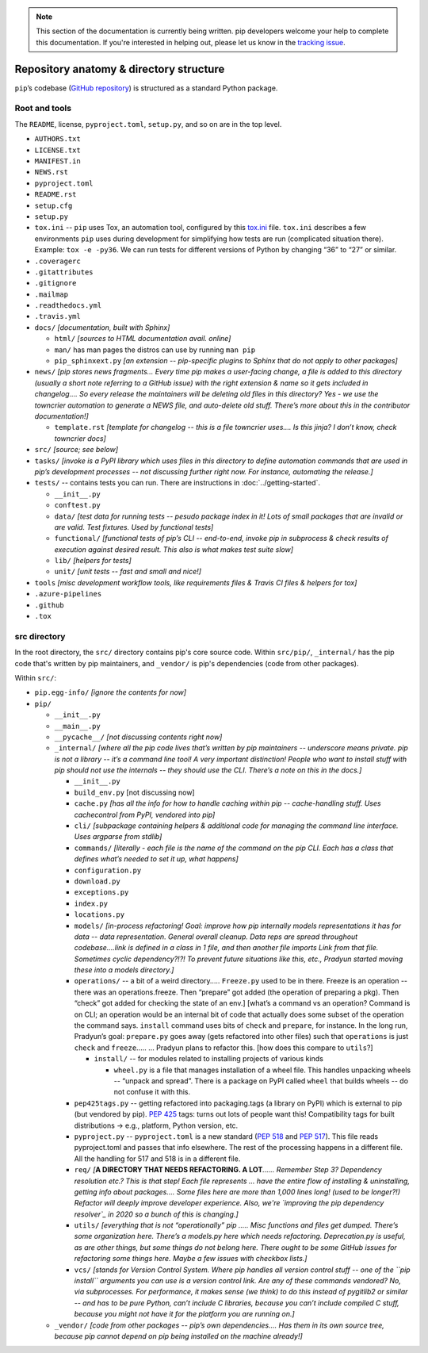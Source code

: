 .. note::

    This section of the documentation is currently being written. pip
    developers welcome your help to complete this documentation. If you're
    interested in helping out, please let us know in the `tracking issue`_.

****************************************
Repository anatomy & directory structure
****************************************

``pip``’s codebase (`GitHub repository`_) is structured as a standard Python package.


Root and tools
==============

The ``README``, license, ``pyproject.toml``, ``setup.py``, and so on are in the top level.

* ``AUTHORS.txt``
* ``LICENSE.txt``
* ``MANIFEST.in``
* ``NEWS.rst``
* ``pyproject.toml``
* ``README.rst``
* ``setup.cfg``
* ``setup.py``
* ``tox.ini`` -- ``pip`` uses Tox, an automation tool, configured by this `tox.ini`_ file. ``tox.ini`` describes a few environments ``pip`` uses during development for simplifying how tests are run (complicated situation there). Example: ``tox -e -py36``. We can run tests for different versions of Python by changing “36” to “27” or similar.
* ``.coveragerc``
* ``.gitattributes``
* ``.gitignore``
* ``.mailmap``
* ``.readthedocs.yml``
* ``.travis.yml``
* ``docs/`` *[documentation, built with Sphinx]*

  * ``html/`` *[sources to HTML documentation avail. online]*
  * ``man/`` has man pages the distros can use by running ``man pip``
  * ``pip_sphinxext.py`` *[an extension -- pip-specific plugins to Sphinx that do not apply to other packages]*

* ``news/`` *[pip stores news fragments… Every time pip makes a user-facing change, a file is added to this directory (usually a short note referring to a GitHub issue) with the right extension & name so it gets included in changelog…. So every release the maintainers will be deleting old files in this directory? Yes - we use the towncrier automation to generate a NEWS file, and auto-delete old stuff. There’s more about this in the contributor documentation!]*

  * ``template.rst`` *[template for changelog -- this is a file towncrier uses…. Is this jinja? I don’t know, check towncrier docs]*

* ``src/`` *[source; see below]*
* ``tasks/`` *[invoke is a PyPI library which uses files in this directory to define automation commands that are used in pip’s development processes -- not discussing further right now. For instance, automating the release.]*
* ``tests/`` -- contains tests you can run. There are instructions in :doc:`../getting-started`.

  * ``__init__.py``
  * ``conftest.py``
  * ``data/`` *[test data for running tests -- pesudo package index in it!  Lots of small packages that are invalid or are valid. Test fixtures.  Used by functional tests]*
  * ``functional/`` *[functional tests of pip’s CLI -- end-to-end, invoke pip in subprocess & check results of execution against desired result. This also is what makes test suite slow]*
  * ``lib/`` *[helpers for tests]*
  * ``unit/`` *[unit tests -- fast and small and nice!]*

* ``tools`` *[misc development workflow tools, like requirements files & Travis CI files & helpers for tox]*
* ``.azure-pipelines``
* ``.github``
* ``.tox``



src directory
=============

In the root directory, the ``src/`` directory contains pip's core
source code. Within ``src/pip/``, ``_internal/`` has the pip code
that's written by pip maintainers, and ``_vendor/`` is pip's
dependencies (code from other packages).

Within ``src/``:

* ``pip.egg-info/`` *[ignore the contents for now]*
* ``pip/``

  * ``__init__.py``
  * ``__main__.py``
  * ``__pycache__/`` *[not discussing contents right now]*
  * ``_internal/`` *[where all the pip code lives that’s written by pip maintainers -- underscore means private. pip is not a library -- it’s a command line tool! A very important distinction! People who want to install stuff with pip should not use the internals -- they should use the CLI. There’s a note on this in the docs.]*

    * ``__init__.py``
    * ``build_env.py`` [not discussing now]
    * ``cache.py`` *[has all the info for how to handle caching within pip -- cache-handling stuff. Uses cachecontrol from PyPI, vendored into pip]*
    * ``cli/`` *[subpackage containing helpers & additional code for managing the command line interface. Uses argparse from stdlib]*
    * ``commands/`` *[literally - each file is the name of the command on the pip CLI. Each has a class that defines what’s needed to set it up, what happens]*
    * ``configuration.py``
    * ``download.py``
    * ``exceptions.py``
    * ``index.py``
    * ``locations.py``
    * ``models/`` *[in-process refactoring! Goal: improve how pip internally models representations it has for data -- data representation. General overall cleanup. Data reps are spread throughout codebase….link is defined in a class in 1 file, and then another file imports Link from that file. Sometimes cyclic dependency?!?! To prevent future situations like this, etc., Pradyun started moving these into a models directory.]*
    * ``operations/`` -- a bit of a weird directory….. ``Freeze.py`` used to be in there. Freeze is an operation -- there was an operations.freeze. Then “prepare” got added (the operation of preparing a pkg). Then “check” got added for checking the state of an env.] [what’s a command vs an operation? Command is on CLI; an operation would be an internal bit of code that actually does some subset of the operation the command says. ``install`` command uses bits of ``check`` and ``prepare``, for instance. In the long run, Pradyun’s goal: ``prepare.py`` goes away (gets refactored into other files) such that ``operations`` is just ``check`` and ``freeze``..... … Pradyun plans to refactor this. [how does this compare to ``utils``?]

      * ``install/`` -- for modules related to installing projects of various kinds

        * ``wheel.py`` is a file that manages installation of a wheel file. This handles unpacking wheels -- “unpack and spread”. There is a package on PyPI called ``wheel`` that builds wheels -- do not confuse it with this.

    * ``pep425tags.py`` -- getting refactored into packaging.tags (a library on PyPI) which is external to pip (but vendored by pip). :pep:`425` tags: turns out lots of people want this! Compatibility tags for built distributions -> e.g., platform, Python version, etc.
    * ``pyproject.py`` -- ``pyproject.toml`` is a new standard (:pep:`518` and :pep:`517`). This file reads pyproject.toml and passes that info elsewhere. The rest of the processing happens in a different file. All the handling for 517 and 518 is in a different file.
    * ``req/`` *[*\ **A DIRECTORY THAT NEEDS REFACTORING. A LOT**\ *\ …… Remember Step 3? Dependency resolution etc.? This is that step! Each file represents … have the entire flow of installing & uninstalling, getting info about packages…. Some files here are more than 1,000 lines long! (used to be longer?!) Refactor will deeply improve developer experience. Also, we're `improving the pip dependency resolver`_ in 2020 so a bunch of this is changing.]*
    * ``utils/`` *[everything that is not “operationally” pip ….. Misc functions and files get dumped. There’s some organization here. There’s a models.py here which needs refactoring. Deprecation.py is useful, as are other things, but some things do not belong here. There ought to be some GitHub issues for refactoring some things here. Maybe a few issues with checkbox lists.]*
    * ``vcs/`` *[stands for Version Control System. Where pip handles all version control stuff -- one of the ``pip install`` arguments you can use is a version control link. Are any of these commands vendored? No, via subprocesses. For performance, it makes sense (we think) to do this instead of pygitlib2 or similar -- and has to be pure Python, can’t include C libraries, because you can’t include compiled C stuff, because you might not have it for the platform you are running on.]*

  * ``_vendor/`` *[code from other packages -- pip’s own dependencies…. Has them in its own source tree, because pip cannot depend on pip being installed on the machine already!]*

.. _`tracking issue`: https://github.com/pypa/pip/issues/6831
.. _GitHub repository: https://github.com/pypa/pip/
.. _tox.ini: https://github.com/pypa/pip/blob/main/tox.ini
.. _improving the pip dependency resolver: https://github.com/pypa/pip/issues/988
